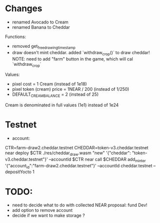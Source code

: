 * Changes

- renamed Avocado to Cream
- renamed Banana to Cheddar

Functions:
- removed get_free_drawing_timestamp
- draw doesn't mint cheddar. added `withdraw_crop()` to draw cheddar!
  NOTE:  need to add "farm" button in the game, which will cal `withdraw_crop`

Values:
- pixel cost = 1 Cream  (instead of 1e18)
- pixel token (cream) price = 1NEAR / 200 (instead of 1/250)
- DEFAULT_CREAM_BALANCE = 2 (instead of 25)

Cream is denominated in full  values (1e1) instead of 1e24

* Testnet

+ account:
CTR=farm-draw2.cheddar.testnet
CHEDDAR=token-v3.cheddar.testnet
near deploy $CTR ./res/cheddar_draw.wasm "new" '{"cheddar": "token-v3.cheddar.testnet"}' --accountId $CTR
near call $CHEDDAR add_minter '{"account_id":"farm-draw2.cheddar.testnet"}' --accountId cheddar.testnet --depositYocto 1

* TODO:

+ need to decide what to do with collected NEAR
  proposal: fund Dev!
+ add option to remove account
+ decide if we want to make storage ?
